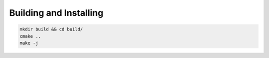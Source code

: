 Building and Installing
=======================

.. code-block:: shell

  mkdir build && cd build/
  cmake ..
  make -j
